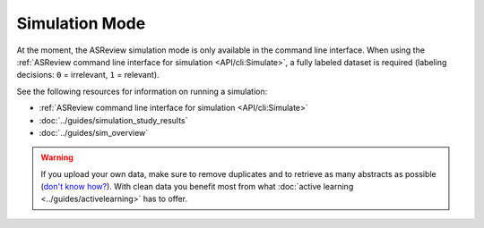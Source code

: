 ﻿Simulation Mode
================

At the moment, the ASReview simulation mode is only available in the command
line interface. When using the :ref:`ASReview command line interface for
simulation <API/cli:Simulate>`, a fully labeled dataset is required (labeling
decisions: ``0`` = irrelevant, ``1`` = relevant).

See the following resources for  information on running a simulation:

- :ref:`ASReview command line interface for simulation <API/cli:Simulate>`
- :doc:`../guides/simulation_study_results`
- :doc:`../guides/sim_overview`


.. warning::

    If you upload your own data, make sure to remove duplicates and to retrieve 
    as many abstracts as possible (`don't know how?
    <https://asreview.nl/the-importance-of-abstracts/>`_). With clean data you
    benefit most from what :doc:`active learning <../guides/activelearning>` 
    has to offer. 
